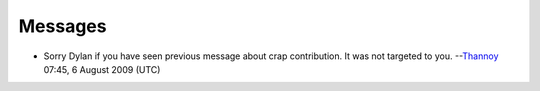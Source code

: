 Messages
--------

-  Sorry Dylan if you have seen previous message about crap contribution. It was not targeted to you. --`Thannoy <User:Thannoy>`__ 07:45, 6 August 2009 (UTC)
